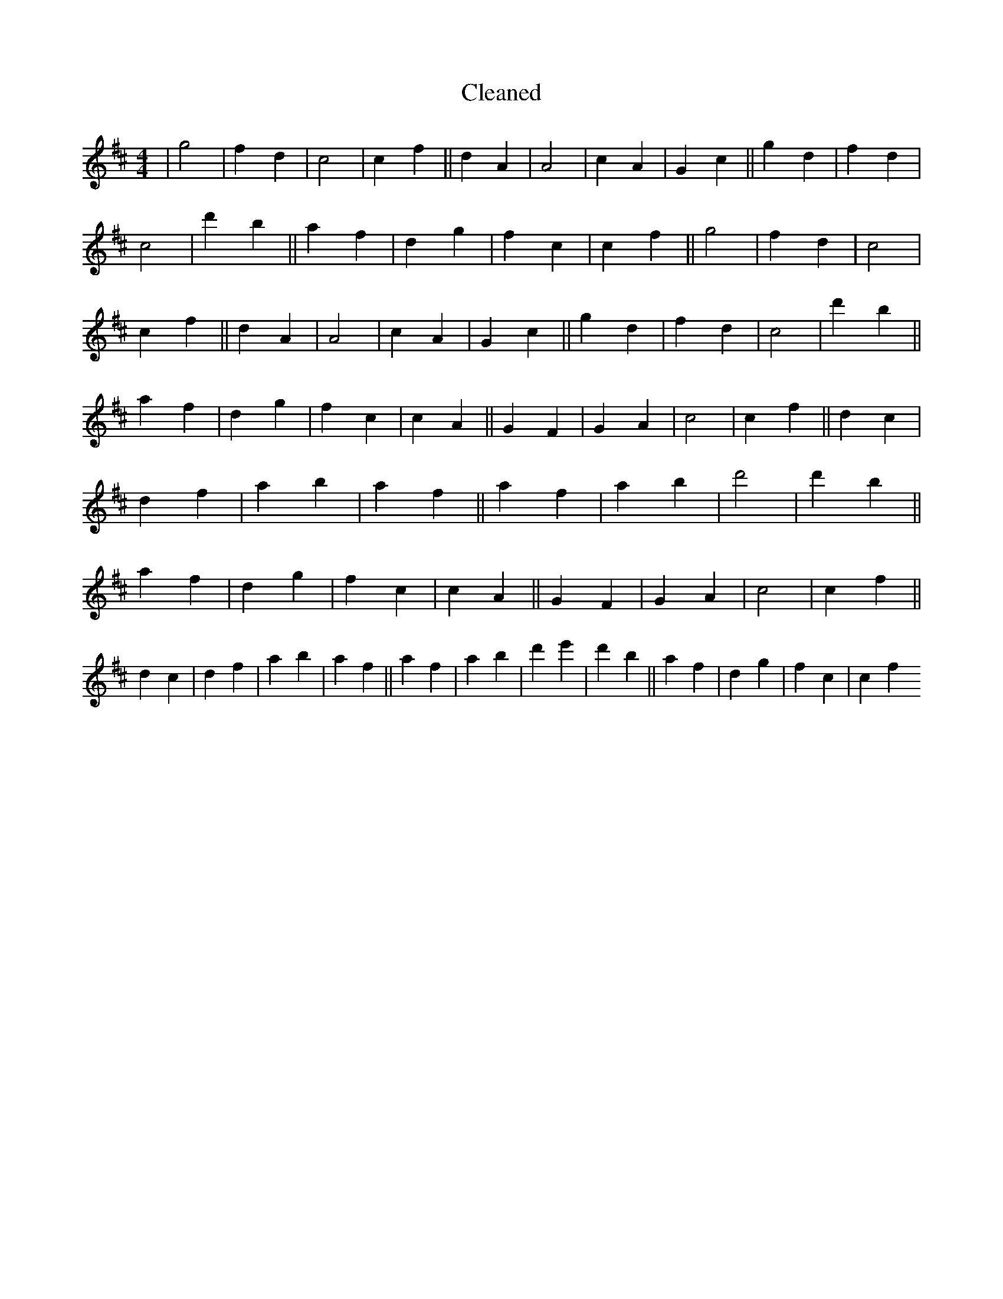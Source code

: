 X:102
T: Cleaned
M:4/4
K: DMaj
|g4|f2d2|c4|c2f2||d2A2|A4|c2A2|G2c2||g2d2|f2d2|c4|d'2b2||a2f2|d2g2|f2c2|c2f2||g4|f2d2|c4|c2f2||d2A2|A4|c2A2|G2c2||g2d2|f2d2|c4|d'2b2||a2f2|d2g2|f2c2|c2A2||G2F2|G2A2|c4|c2f2||d2c2|d2f2|a2b2|a2f2||a2f2|a2b2|d'4|d'2b2||a2f2|d2g2|f2c2|c2A2||G2F2|G2A2|c4|c2f2||d2c2|d2f2|a2b2|a2f2||a2f2|a2b2|d'2e'2|d'2b2||a2f2|d2g2|f2c2|c2f2